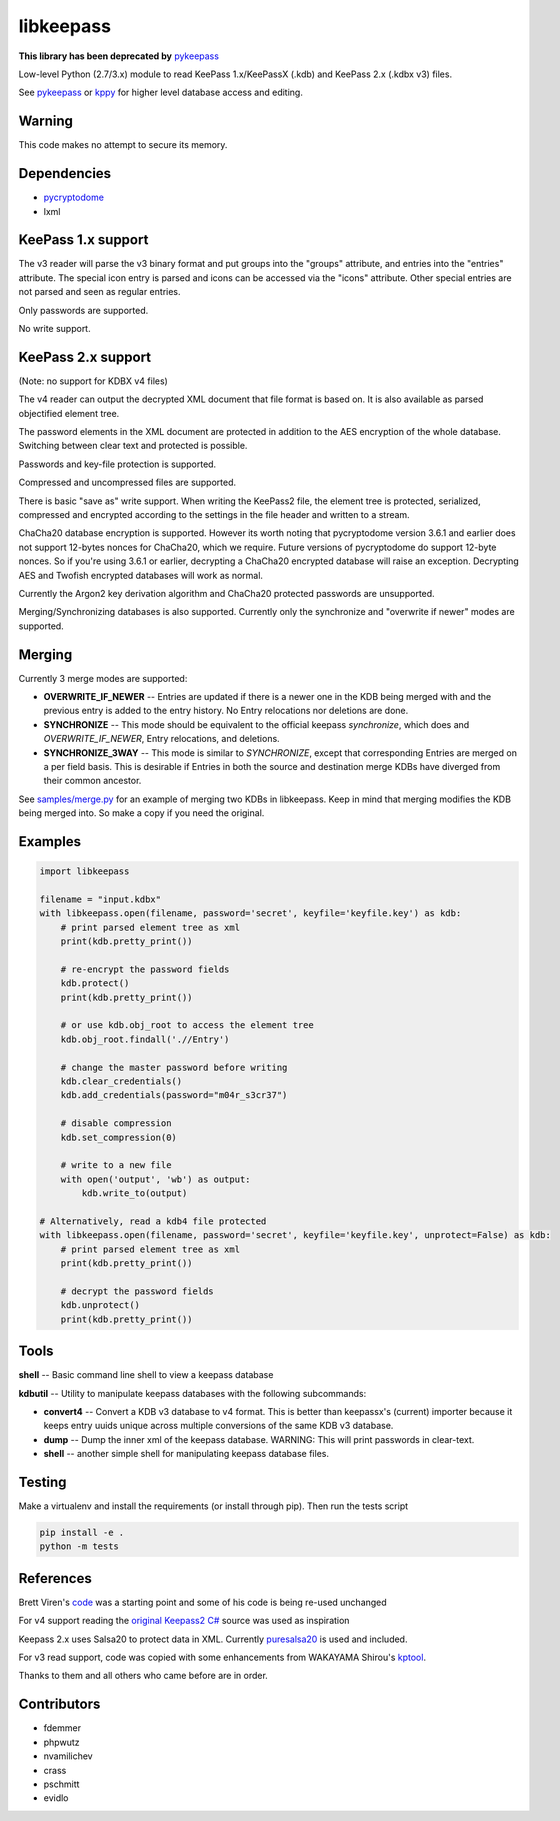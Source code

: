 libkeepass
==========

**This library has been deprecated by** `pykeepass`_

Low-level Python (2.7/3.x) module to read KeePass 1.x/KeePassX (.kdb) and KeePass 2.x (.kdbx v3)
files.

See `pykeepass`_ or `kppy`_ for higher level database access and editing.

.. _`pykeepass`: https://github.com/libkeepass/pykeepass
.. _`kppy`: https://github.com/raymontag/kppy

Warning
-------

This code makes no attempt to secure its memory.

Dependencies
-------------

- `pycryptodome`_
- lxml

.. _`pycryptodome`: https://github.com/Legrandin/pycryptodome


KeePass 1.x support
-------------------

The v3 reader will parse the v3 binary format and put groups into the "groups"
attribute, and entries into the "entries" attribute. The special icon entry is
parsed and icons can be accessed via the "icons" attribute. Other special
entries are not parsed and seen as regular entries.

Only passwords are supported.

No write support.

KeePass 2.x support
-------------------

(Note: no support for KDBX v4 files)

The v4 reader can output the decrypted XML document that file format is based
on. It is also available as parsed objectified element tree.

The password elements in the XML document are protected in addition to the AES
encryption of the whole database. Switching between clear text and protected is
possible.

Passwords and key-file protection is supported.

Compressed and uncompressed files are supported.

There is basic "save as" write support. When writing the KeePass2 file, the
element tree is protected, serialized, compressed and encrypted according to the
settings in the file header and written to a stream.

ChaCha20 database encryption is supported.  However its worth noting that
pycryptodome version 3.6.1 and earlier does not support 12-bytes nonces for
ChaCha20, which we require.  Future versions of pycryptodome do support 12-byte
nonces.  So if you're using 3.6.1 or earlier, decrypting a ChaCha20 encrypted
database will raise an exception.  Decrypting AES and Twofish encrypted
databases will work as normal.

Currently the Argon2 key derivation algorithm and ChaCha20 protected passwords
are unsupported.

Merging/Synchronizing databases is also supported.  Currently only the
synchronize and "overwrite if newer" modes are supported. 

Merging
-------

Currently 3 merge modes are supported:

* **OVERWRITE_IF_NEWER** -- Entries are updated if there is a newer one in the
  KDB being merged with and the previous entry is added to the entry history.
  No Entry relocations nor deletions are done.
* **SYNCHRONIZE** -- This mode should be equivalent to the official keepass
  *synchronize*, which does and `OVERWRITE_IF_NEWER`, Entry relocations, and
  deletions.
* **SYNCHRONIZE_3WAY** -- This mode is similar to `SYNCHRONIZE`, except that
  corresponding Entries are merged on a per field basis.  This is desirable if
  Entries in both the source and destination merge KDBs have diverged from
  their common ancestor.

See `samples/merge.py`_ for an example of merging two KDBs in libkeepass.  Keep
in mind that merging modifies the KDB being merged into.  So make a copy if
you need the original.

.. _`samples/merge.py`: samples/merge.py

Examples
--------

.. code:: python

   import libkeepass

   filename = "input.kdbx"
   with libkeepass.open(filename, password='secret', keyfile='keyfile.key') as kdb:
       # print parsed element tree as xml
       print(kdb.pretty_print())

       # re-encrypt the password fields
       kdb.protect()
       print(kdb.pretty_print())

       # or use kdb.obj_root to access the element tree
       kdb.obj_root.findall('.//Entry')

       # change the master password before writing
       kdb.clear_credentials()
       kdb.add_credentials(password="m04r_s3cr37")

       # disable compression
       kdb.set_compression(0)

       # write to a new file
       with open('output', 'wb') as output:
           kdb.write_to(output)
           
   # Alternatively, read a kdb4 file protected
   with libkeepass.open(filename, password='secret', keyfile='keyfile.key', unprotect=False) as kdb:
       # print parsed element tree as xml
       print(kdb.pretty_print())

       # decrypt the password fields
       kdb.unprotect()
       print(kdb.pretty_print())


Tools
-------

**shell** -- Basic command line shell to view a keepass database

**kdbutil** -- Utility to manipulate keepass databases with the following subcommands:

* **convert4** -- Convert a KDB v3 database to v4 format.  This is better than
  keepassx's (current) importer because it keeps entry uuids unique
  across multiple conversions of the same KDB v3 database.

* **dump** -- Dump the inner xml of the keepass database.
  WARNING: This will print passwords in clear-text.

* **shell** -- another simple shell for manipulating keepass database files.


Testing
-------

Make a virtualenv and install the requirements (or install through pip). Then run the tests script

.. code:: bash

   pip install -e .
   python -m tests

References
----------

Brett Viren's `code`_ was a starting point and some of his code is being
re-used unchanged


For v4 support reading the `original Keepass2 C#`_ source was used as inspiration

Keepass 2.x uses Salsa20 to protect data in XML. Currently `puresalsa20`_ is used and included.


For v3 read support, code was copied with some enhancements from WAKAYAMA
Shirou's `kptool`_.

.. _`original Keepass2 C#`: http://keepass.info
.. _`code`: https://github.com/brettviren/python-keepass
.. _`puresalsa20`: http://www.tiac.net/~sw/2010/02/PureSalsa20/index.html
.. _`kptool`: https://github.com/shirou/kptool)

Thanks to them and all others who came before are in order.

Contributors
------------
- fdemmer
- phpwutz
- nvamilichev
- crass
- pschmitt
- evidlo
